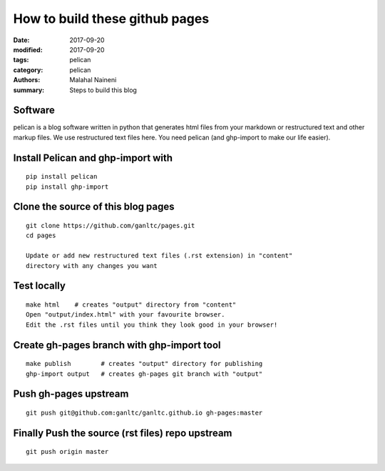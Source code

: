 ===============================
How to build these github pages
===============================

:date: 2017-09-20
:modified: 2017-09-20
:tags: pelican
:category: pelican
:authors: Malahal Naineni
:summary: Steps to build this blog

Software
========

pelican is a blog software written in python that generates html files
from your markdown or restructured text and other markup files. We use
restructured text files here. You need pelican (and ghp-import to make
our life easier).

Install Pelican and ghp-import with
===================================
::

    pip install pelican
    pip install ghp-import

Clone the source of this blog pages
===================================
::

    git clone https://github.com/ganltc/pages.git
    cd pages

    Update or add new restructured text files (.rst extension) in "content"
    directory with any changes you want

Test locally
============
::

    make html    # creates "output" directory from "content"
    Open "output/index.html" with your favourite browser.
    Edit the .rst files until you think they look good in your browser!

Create gh-pages branch with ghp-import tool
===========================================
::

    make publish        # creates "output" directory for publishing
    ghp-import output   # creates gh-pages git branch with "output"

Push gh-pages upstream
======================
::

    git push git@github.com:ganltc/ganltc.github.io gh-pages:master

Finally Push the source (rst files) repo upstream
=================================================
::

    git push origin master
